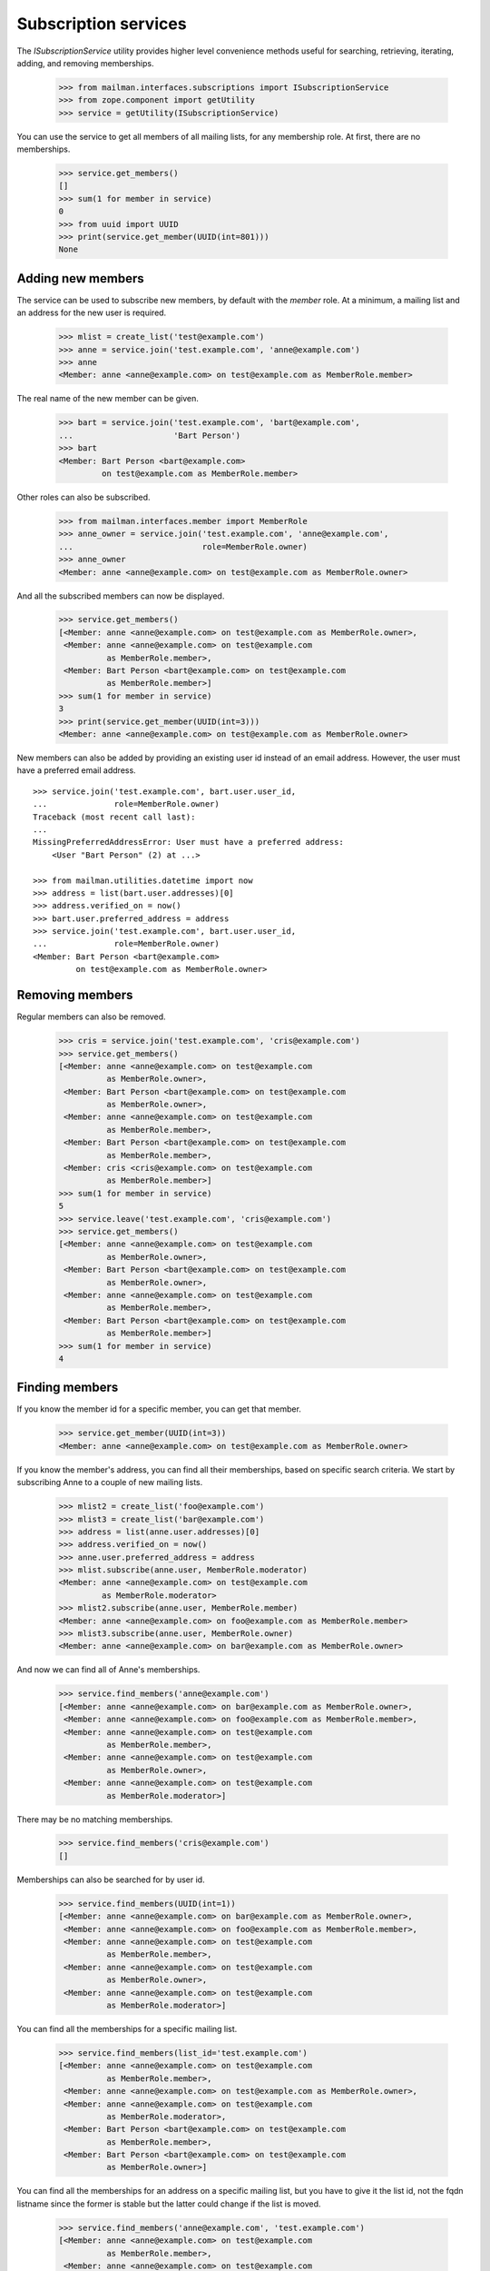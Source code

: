 =====================
Subscription services
=====================

The `ISubscriptionService` utility provides higher level convenience methods
useful for searching, retrieving, iterating, adding, and removing
memberships.

    >>> from mailman.interfaces.subscriptions import ISubscriptionService
    >>> from zope.component import getUtility
    >>> service = getUtility(ISubscriptionService)

You can use the service to get all members of all mailing lists, for any
membership role.  At first, there are no memberships.

    >>> service.get_members()
    []
    >>> sum(1 for member in service)
    0
    >>> from uuid import UUID
    >>> print(service.get_member(UUID(int=801)))
    None


Adding new members
==================

The service can be used to subscribe new members, by default with the `member`
role.  At a minimum, a mailing list and an address for the new user is
required.

    >>> mlist = create_list('test@example.com')
    >>> anne = service.join('test.example.com', 'anne@example.com')
    >>> anne
    <Member: anne <anne@example.com> on test@example.com as MemberRole.member>

The real name of the new member can be given.

    >>> bart = service.join('test.example.com', 'bart@example.com',
    ...                     'Bart Person')
    >>> bart
    <Member: Bart Person <bart@example.com>
             on test@example.com as MemberRole.member>

Other roles can also be subscribed.

    >>> from mailman.interfaces.member import MemberRole
    >>> anne_owner = service.join('test.example.com', 'anne@example.com',
    ...                           role=MemberRole.owner)
    >>> anne_owner
    <Member: anne <anne@example.com> on test@example.com as MemberRole.owner>

And all the subscribed members can now be displayed.

    >>> service.get_members()
    [<Member: anne <anne@example.com> on test@example.com as MemberRole.owner>,
     <Member: anne <anne@example.com> on test@example.com
              as MemberRole.member>,
     <Member: Bart Person <bart@example.com> on test@example.com
              as MemberRole.member>]
    >>> sum(1 for member in service)
    3
    >>> print(service.get_member(UUID(int=3)))
    <Member: anne <anne@example.com> on test@example.com as MemberRole.owner>

New members can also be added by providing an existing user id instead of an
email address.  However, the user must have a preferred email address.
::

    >>> service.join('test.example.com', bart.user.user_id,
    ...              role=MemberRole.owner)
    Traceback (most recent call last):
    ...
    MissingPreferredAddressError: User must have a preferred address:
        <User "Bart Person" (2) at ...>

    >>> from mailman.utilities.datetime import now
    >>> address = list(bart.user.addresses)[0]
    >>> address.verified_on = now()
    >>> bart.user.preferred_address = address
    >>> service.join('test.example.com', bart.user.user_id,
    ...              role=MemberRole.owner)
    <Member: Bart Person <bart@example.com>
             on test@example.com as MemberRole.owner>


Removing members
================

Regular members can also be removed.

    >>> cris = service.join('test.example.com', 'cris@example.com')
    >>> service.get_members()
    [<Member: anne <anne@example.com> on test@example.com
              as MemberRole.owner>,
     <Member: Bart Person <bart@example.com> on test@example.com
              as MemberRole.owner>,
     <Member: anne <anne@example.com> on test@example.com
              as MemberRole.member>,
     <Member: Bart Person <bart@example.com> on test@example.com
              as MemberRole.member>,
     <Member: cris <cris@example.com> on test@example.com
              as MemberRole.member>]
    >>> sum(1 for member in service)
    5
    >>> service.leave('test.example.com', 'cris@example.com')
    >>> service.get_members()
    [<Member: anne <anne@example.com> on test@example.com
              as MemberRole.owner>,
     <Member: Bart Person <bart@example.com> on test@example.com
              as MemberRole.owner>,
     <Member: anne <anne@example.com> on test@example.com
              as MemberRole.member>,
     <Member: Bart Person <bart@example.com> on test@example.com
              as MemberRole.member>]
    >>> sum(1 for member in service)
    4


Finding members
===============

If you know the member id for a specific member, you can get that member.

    >>> service.get_member(UUID(int=3))
    <Member: anne <anne@example.com> on test@example.com as MemberRole.owner>

If you know the member's address, you can find all their memberships, based on
specific search criteria.  We start by subscribing Anne to a couple of new
mailing lists.

    >>> mlist2 = create_list('foo@example.com')
    >>> mlist3 = create_list('bar@example.com')
    >>> address = list(anne.user.addresses)[0]
    >>> address.verified_on = now()
    >>> anne.user.preferred_address = address
    >>> mlist.subscribe(anne.user, MemberRole.moderator)
    <Member: anne <anne@example.com> on test@example.com
             as MemberRole.moderator>
    >>> mlist2.subscribe(anne.user, MemberRole.member)
    <Member: anne <anne@example.com> on foo@example.com as MemberRole.member>
    >>> mlist3.subscribe(anne.user, MemberRole.owner)
    <Member: anne <anne@example.com> on bar@example.com as MemberRole.owner>

And now we can find all of Anne's memberships.

    >>> service.find_members('anne@example.com')
    [<Member: anne <anne@example.com> on bar@example.com as MemberRole.owner>,
     <Member: anne <anne@example.com> on foo@example.com as MemberRole.member>,
     <Member: anne <anne@example.com> on test@example.com
              as MemberRole.member>,
     <Member: anne <anne@example.com> on test@example.com
              as MemberRole.owner>,
     <Member: anne <anne@example.com> on test@example.com
              as MemberRole.moderator>]

There may be no matching memberships.

    >>> service.find_members('cris@example.com')
    []

Memberships can also be searched for by user id.

    >>> service.find_members(UUID(int=1))
    [<Member: anne <anne@example.com> on bar@example.com as MemberRole.owner>,
     <Member: anne <anne@example.com> on foo@example.com as MemberRole.member>,
     <Member: anne <anne@example.com> on test@example.com
              as MemberRole.member>,
     <Member: anne <anne@example.com> on test@example.com
              as MemberRole.owner>,
     <Member: anne <anne@example.com> on test@example.com
              as MemberRole.moderator>]

You can find all the memberships for a specific mailing list.

    >>> service.find_members(list_id='test.example.com')
    [<Member: anne <anne@example.com> on test@example.com
              as MemberRole.member>,
     <Member: anne <anne@example.com> on test@example.com as MemberRole.owner>,
     <Member: anne <anne@example.com> on test@example.com
              as MemberRole.moderator>,
     <Member: Bart Person <bart@example.com> on test@example.com
              as MemberRole.member>,
     <Member: Bart Person <bart@example.com> on test@example.com
              as MemberRole.owner>]

You can find all the memberships for an address on a specific mailing list,
but you have to give it the list id, not the fqdn listname since the former is
stable but the latter could change if the list is moved.

    >>> service.find_members('anne@example.com', 'test.example.com')
    [<Member: anne <anne@example.com> on test@example.com
              as MemberRole.member>,
     <Member: anne <anne@example.com> on test@example.com
              as MemberRole.owner>,
     <Member: anne <anne@example.com> on test@example.com
              as MemberRole.moderator>]

You can find all the memberships for an address with a specific role.

    >>> service.find_members('anne@example.com', role=MemberRole.owner)
    [<Member: anne <anne@example.com> on bar@example.com as MemberRole.owner>,
     <Member: anne <anne@example.com> on test@example.com
              as MemberRole.owner>]

You can also find a specific membership by all three criteria.

    >>> service.find_members('anne@example.com', 'test.example.com',
    ...                      MemberRole.owner)
    [<Member: anne <anne@example.com> on test@example.com
              as MemberRole.owner>]
